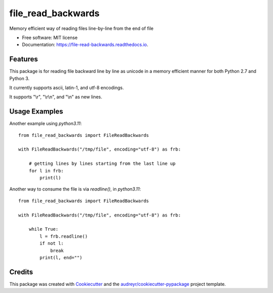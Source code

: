 ===============================
file_read_backwards
===============================


.. image:: https://img.shields.io/pypi/v/file_read_backwards.svg
        :target: https://pypi.python.org/pypi/file_read_backwards

.. image:: https://readthedocs.org/projects/file-read-backwards/badge/?version=latest
        :target: https://file-read-backwards.readthedocs.io/en/latest/?badge=latest
        :alt: Documentation Status

.. image:: https://pyup.io/repos/github/RobinNil/file_read_backwards/shield.svg
     :target: https://pyup.io/repos/github/RobinNil/file_read_backwards/
     :alt: Updates


Memory efficient way of reading files line-by-line from the end of file


* Free software: MIT license
* Documentation: https://file-read-backwards.readthedocs.io.


Features
--------

This package is for reading file backward line by line as unicode in a memory efficient manner for both Python 2.7 and Python 3.

It currently supports ascii, latin-1, and utf-8 encodings.

It supports "\\r", "\\r\\n", and "\\n" as new lines.

Usage Examples
--------------

Another example using `python3.11`::

    from file_read_backwards import FileReadBackwards

    with FileReadBackwards("/tmp/file", encoding="utf-8") as frb:

        # getting lines by lines starting from the last line up
        for l in frb:
            print(l)


Another way to consume the file is via `readline()`, in `python3.11`::

    from file_read_backwards import FileReadBackwards

    with FileReadBackwards("/tmp/file", encoding="utf-8") as frb:

        while True:
            l = frb.readline()
            if not l:
                break
            print(l, end="")

Credits
---------

This package was created with Cookiecutter_ and the `audreyr/cookiecutter-pypackage`_ project template.

.. _Cookiecutter: https://github.com/audreyr/cookiecutter
.. _`audreyr/cookiecutter-pypackage`: https://github.com/audreyr/cookiecutter-pypackage

